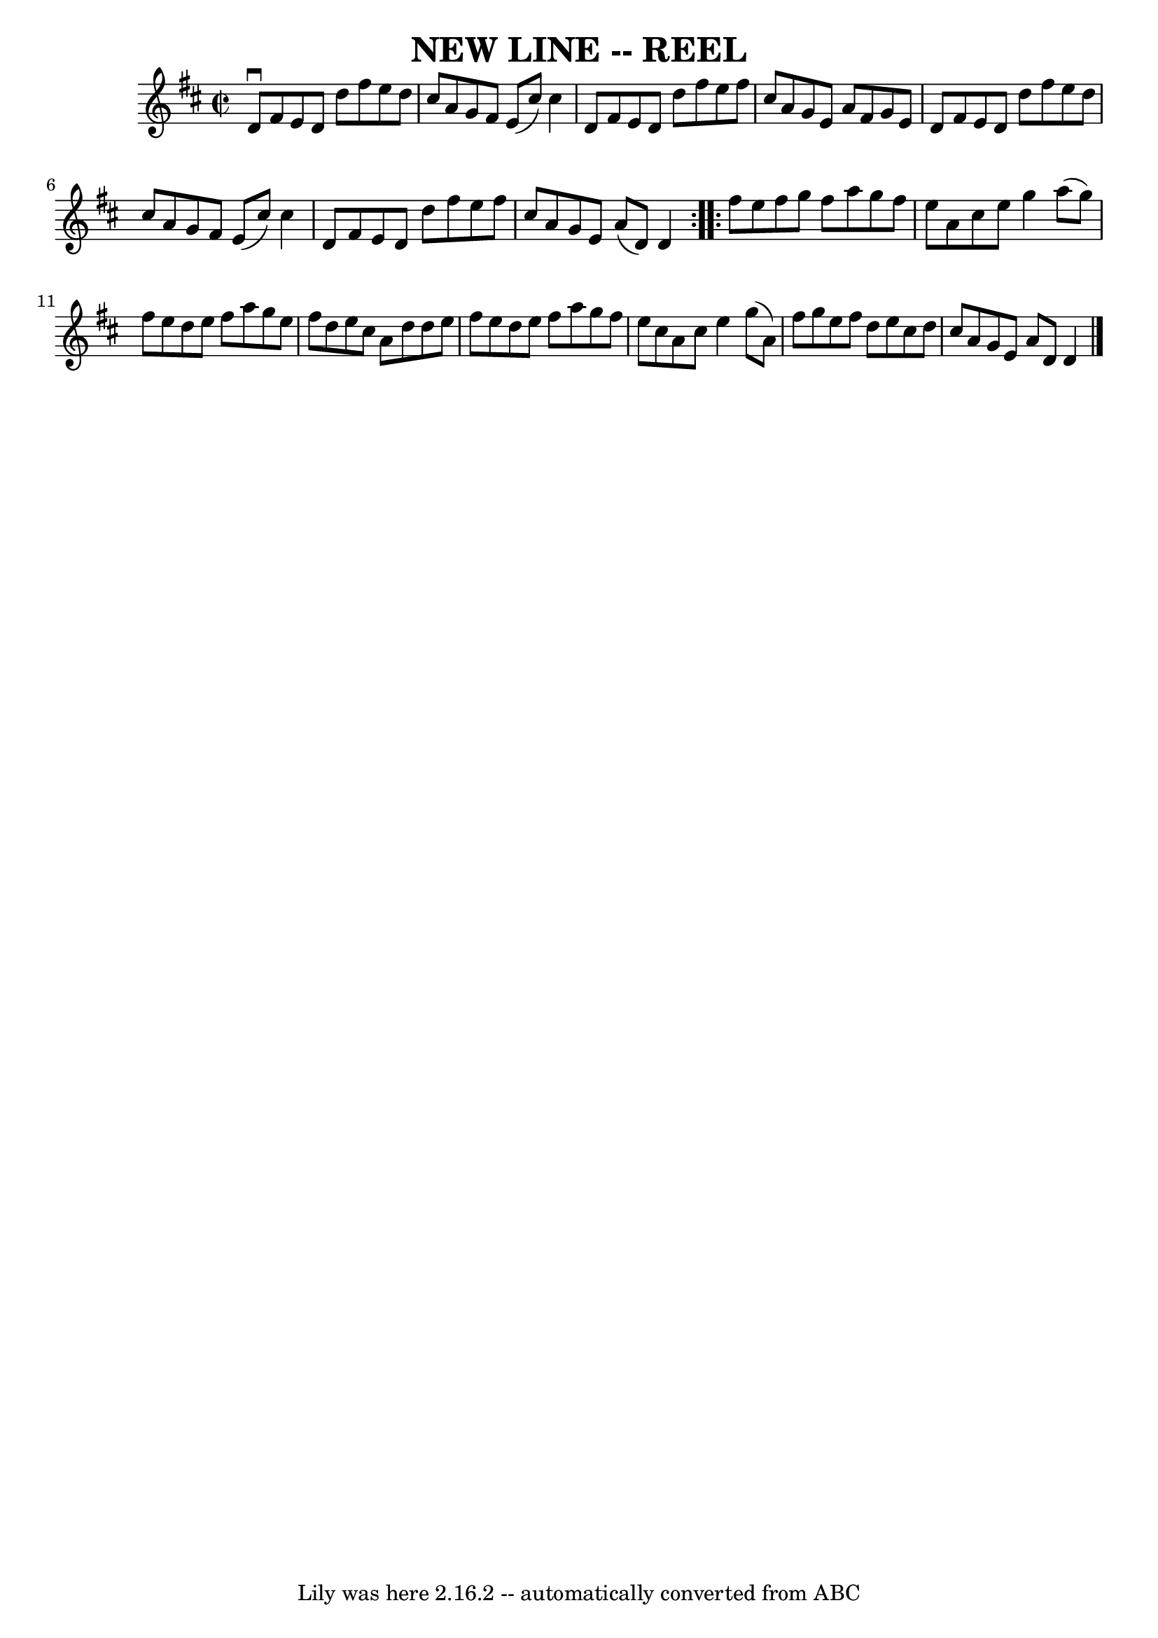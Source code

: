 \version "2.7.40"
\header {
	book = "Ryan's Mammoth Collection of Fiddle Tunes"
	crossRefNumber = "1"
	footnotes = ""
	tagline = "Lily was here 2.16.2 -- automatically converted from ABC"
	title = "NEW LINE -- REEL"
}
voicedefault =  {
\set Score.defaultBarType = "empty"

\repeat volta 2 {
\override Staff.TimeSignature #'style = #'C
 \time 2/2 \key d \major   d'8 ^\downbow   fis'8    e'8    d'8    d''8    
fis''8    e''8    d''8    \bar "|"   cis''8    a'8    g'8    fis'8    e'8 (   
cis''8  -)   cis''4    \bar "|"   d'8    fis'8    e'8    d'8    d''8    fis''8  
  e''8    fis''8    \bar "|"   cis''8    a'8    g'8    e'8    a'8    fis'8    
g'8    e'8    \bar "|"     \bar "|"   d'8    fis'8    e'8    d'8    d''8    
fis''8    e''8    d''8    \bar "|"   cis''8    a'8    g'8    fis'8    e'8 (   
cis''8  -)   cis''4    \bar "|"   d'8    fis'8    e'8    d'8    d''8    fis''8  
  e''8    fis''8    \bar "|"   cis''8    a'8    g'8    e'8    a'8 (   d'8  -)   
d'4    }     \repeat volta 2 {   fis''8    e''8    fis''8    g''8    fis''8    
a''8    g''8    fis''8    \bar "|"   e''8    a'8    cis''8    e''8    g''4    
a''8 (   g''8  -)   \bar "|"   fis''8    e''8    d''8    e''8    fis''8    a''8 
   g''8    e''8    \bar "|"   fis''8    d''8    e''8    cis''8    a'8    d''8   
 d''8    e''8    \bar "|"     \bar "|"   fis''8    e''8    d''8    e''8    
fis''8    a''8    g''8    fis''8    \bar "|"   e''8    cis''8    a'8    cis''8  
  e''4    g''8 (   a'8  -)   \bar "|"   fis''8    g''8    e''8    fis''8    
d''8    e''8    cis''8    d''8    \bar "|"   cis''8    a'8    g'8    e'8    a'8 
   d'8    d'4      \bar "|."   }
}

\score{
    <<

	\context Staff="default"
	{
	    \voicedefault 
	}

    >>
	\layout {
	}
	\midi {}
}
